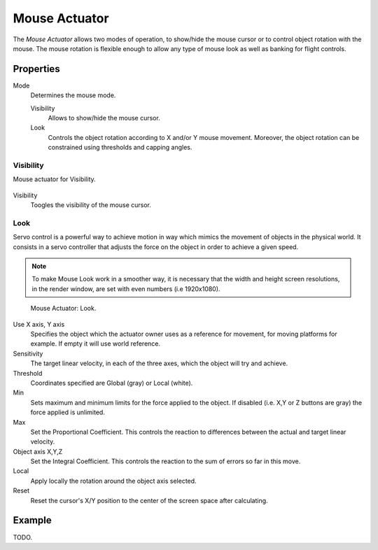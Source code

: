 .. _bpy.types.MouseActuator:

**************
Mouse Actuator
**************

The *Mouse Actuator* allows two modes of operation,
to show/hide the mouse cursor or to control object rotation with the mouse.
The mouse rotation is flexible enough to allow any type of mouse look
as well as banking for flight controls.


Properties
==========

Mode
   Determines the mouse mode.

   Visibility
      Allows to show/hide the mouse cursor.
   Look
      Controls the object rotation according to X and/or Y mouse movement.
      Moreover, the object rotation can be constrained using thresholds and capping angles.


Visibility
----------

Mouse actuator for Visibility.

.. figure:: /images/game-engine_logic_actuators_types_mouse_visibility.png

Visibility
   Toogles the visibility of the mouse cursor.


Look
----

Servo control is a powerful way to achieve motion in way which mimics the movement of objects in the physical world.
It consists in a servo controller that adjusts the force on the object in order to achieve a given speed.

.. note::

   To make Mouse Look work in a smoother way, it is necessary that the width and height
   screen resolutions, in the render window, are set with even numbers (i.e 1920x1080).

.. figure:: /images/game-engine_logic_actuators_types_mouse_look.png

   Mouse Actuator: Look.

Use X axis, Y axis
   Specifies the object which the actuator owner uses as a reference for movement,
   for moving platforms for example. If empty it will use world reference.
Sensitivity
   The target linear velocity, in each of the three axes, which the object will try and achieve.
Threshold
   Coordinates specified are Global (gray) or Local (white).
Min
   Sets maximum and minimum limits for the force applied to the object.
   If disabled (i.e. X,Y or Z buttons are gray) the force applied is unlimited.
Max
   Set the Proportional Coefficient. This controls the reaction
   to differences between the actual and target linear velocity.
Object axis X,Y,Z
   Set the Integral Coefficient. This controls the reaction to the sum of errors so far in this move.
Local
   Apply locally the rotation around the object axis selected.
Reset
   Reset the cursor's X/Y position to the center of the screen space after calculating.


Example
=======

TODO.
